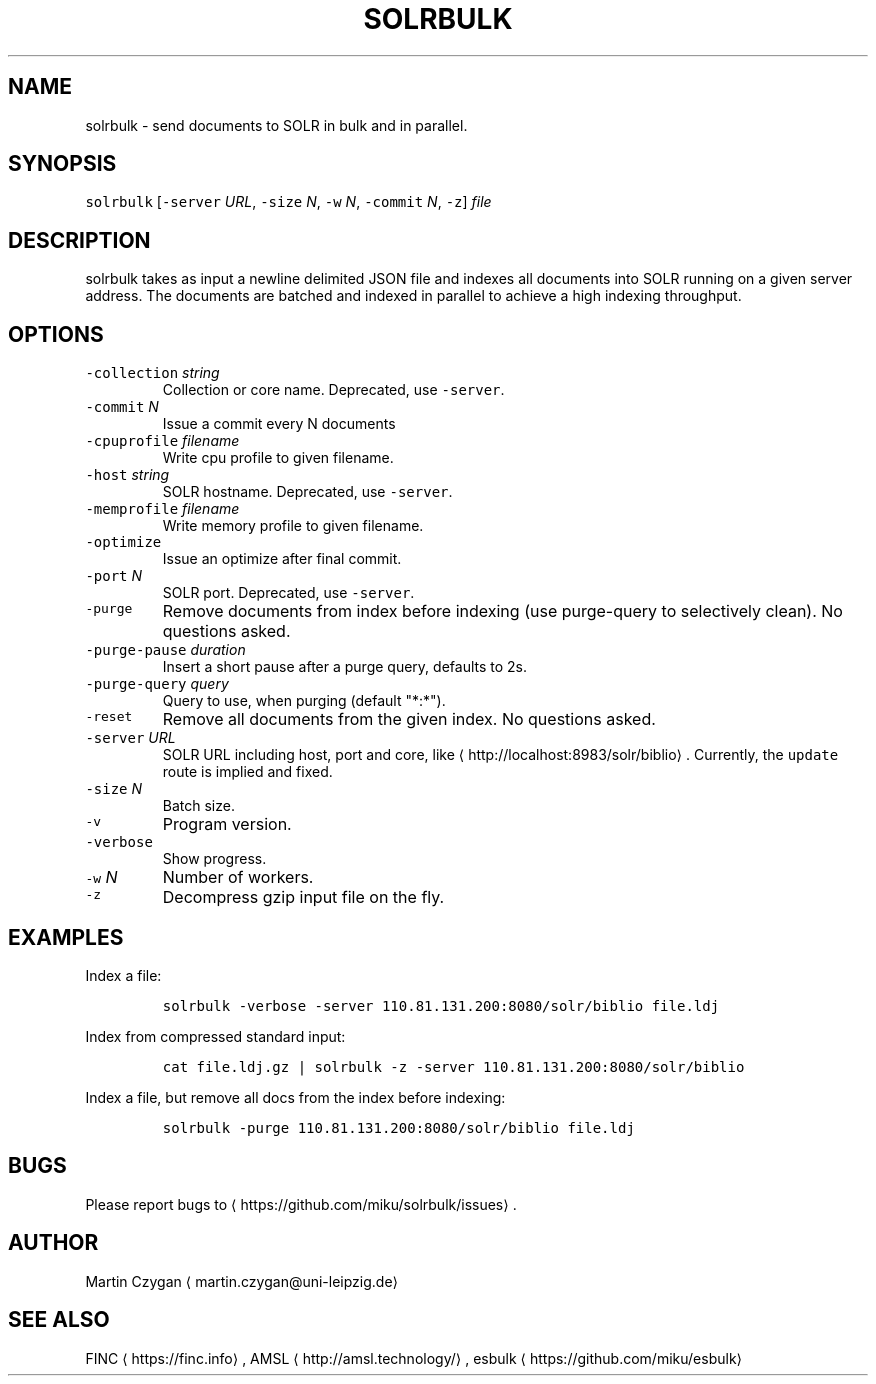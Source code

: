 .TH SOLRBULK 1 "JANUAR 2015" "Leipzig University Library" "Manuals"
.SH NAME
.PP
solrbulk \- send documents to SOLR in bulk and in parallel.
.SH SYNOPSIS
.PP
\fB\fCsolrbulk\fR [\fB\fC\-server\fR \fIURL\fP, \fB\fC\-size\fR \fIN\fP, \fB\fC\-w\fR \fIN\fP, \fB\fC\-commit\fR \fIN\fP, \fB\fC\-z\fR] \fIfile\fP
.SH DESCRIPTION
.PP
solrbulk takes as input a newline delimited JSON file and indexes all documents
into SOLR running on a given server address. The documents are batched and
indexed in parallel to achieve a high indexing throughput.
.SH OPTIONS
.TP
\fB\fC\-collection\fR \fIstring\fP
Collection or core name. Deprecated, use \fB\fC\-server\fR\&.
.TP
\fB\fC\-commit\fR \fIN\fP
Issue a commit every N documents
.TP
\fB\fC\-cpuprofile\fR \fIfilename\fP
Write cpu profile to given filename.
.TP
\fB\fC\-host\fR \fIstring\fP
SOLR hostname. Deprecated, use \fB\fC\-server\fR\&.
.TP
\fB\fC\-memprofile\fR \fIfilename\fP
Write memory profile to given filename.
.TP
\fB\fC\-optimize\fR
Issue an optimize after final commit.
.TP
\fB\fC\-port\fR \fIN\fP
SOLR port. Deprecated, use \fB\fC\-server\fR\&.
.TP
\fB\fC\-purge\fR
Remove documents from index before indexing (use purge\-query to selectively clean). No questions asked.
.TP
\fB\fC\-purge\-pause\fR \fIduration\fP
Insert a short pause after a purge query, defaults to 2s.
.TP
\fB\fC\-purge\-query\fR \fIquery\fP
Query to use, when purging (default "*:*").
.TP
\fB\fC\-reset\fR
Remove all documents from the given index. No questions asked.
.TP
\fB\fC\-server\fR \fIURL\fP
SOLR URL including host, port and core, like \[la]http://localhost:8983/solr/biblio\[ra]\&. Currently, the \fB\fCupdate\fR route is implied and fixed.
.TP
\fB\fC\-size\fR \fIN\fP
Batch size.
.TP
\fB\fC\-v\fR
Program version.
.TP
\fB\fC\-verbose\fR
Show progress.
.TP
\fB\fC\-w\fR \fIN\fP
Number of workers.
.TP
\fB\fC\-z\fR
Decompress gzip input file on the fly.
.SH EXAMPLES
.PP
Index a file:
.IP
\fB\fCsolrbulk \-verbose \-server 110.81.131.200:8080/solr/biblio file.ldj\fR
.PP
Index from compressed standard input:
.IP
\fB\fCcat file.ldj.gz | solrbulk \-z \-server 110.81.131.200:8080/solr/biblio\fR
.PP
Index a file, but remove all docs from the index before indexing:
.IP
\fB\fCsolrbulk \-purge 110.81.131.200:8080/solr/biblio file.ldj\fR
.SH BUGS
.PP
Please report bugs to \[la]https://github.com/miku/solrbulk/issues\[ra]\&.
.SH AUTHOR
.PP
Martin Czygan \[la]martin.czygan@uni-leipzig.de\[ra]
.SH SEE ALSO
.PP
FINC \[la]https://finc.info\[ra], AMSL \[la]http://amsl.technology/\[ra], esbulk \[la]https://github.com/miku/esbulk\[ra]
